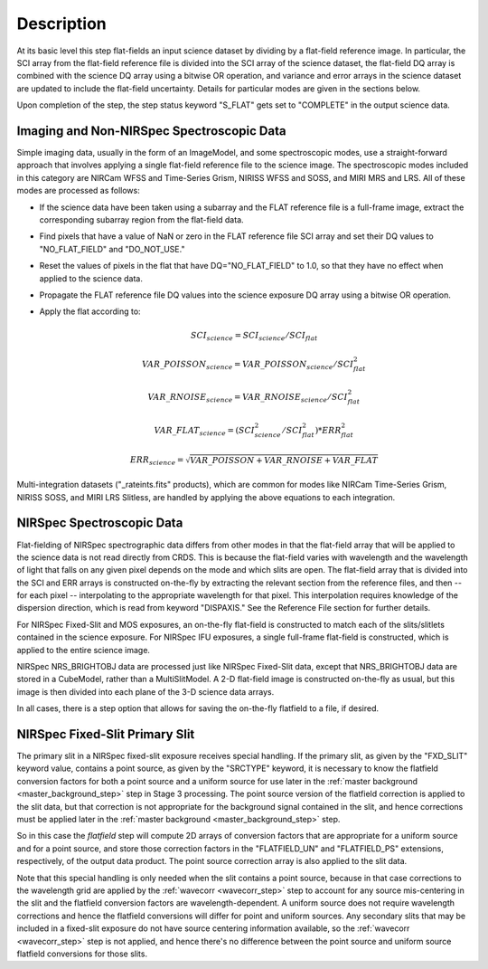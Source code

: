Description
===========
At its basic level this step flat-fields an input science dataset by dividing
by a flat-field reference image. In particular, the SCI array from the
flat-field reference file is divided into the SCI array of the
science dataset, the flat-field DQ array is combined with the science DQ
array using a bitwise OR operation, and variance and error arrays in the
science dataset are updated to include the flat-field uncertainty.
Details for particular modes are given in the sections below.

Upon completion of the step, the step status keyword "S_FLAT" gets set
to "COMPLETE" in the output science data.

Imaging and Non-NIRSpec Spectroscopic Data
------------------------------------------
Simple imaging data, usually in the form of an ImageModel, and some
spectroscopic modes, use a straight-forward approach that involves applying
a single flat-field reference file to the science image. The spectroscopic
modes included in this category are NIRCam WFSS and Time-Series Grism,
NIRISS WFSS and SOSS, and MIRI MRS and LRS. All of these modes are processed
as follows:

- If the science data have been taken using a subarray and the FLAT
  reference file is a full-frame image, extract the corresponding subarray
  region from the flat-field data.

- Find pixels that have a value of NaN or zero in the FLAT reference file
  SCI array and set their DQ values to "NO_FLAT_FIELD" and "DO_NOT_USE."

- Reset the values of pixels in the flat that have DQ="NO_FLAT_FIELD" to
  1.0, so that they have no effect when applied to the science data.

- Propagate the FLAT reference file DQ values into the science exposure
  DQ array using a bitwise OR operation.

- Apply the flat according to:

  .. math::
     SCI_{science} = SCI_{science} / SCI_{flat}

  .. math::
     VAR\_POISSON_{science} = VAR\_POISSON_{science} / SCI_{flat}^2

  .. math::
     VAR\_RNOISE_{science} = VAR\_RNOISE_{science} / SCI_{flat}^2

  .. math::
     VAR\_FLAT_{science} = ( SCI_{science}^{2} / SCI_{flat}^{2} ) * ERR_{flat}^{2}

  .. math::
     ERR_{science} = \sqrt{VAR\_POISSON + VAR\_RNOISE + VAR\_FLAT}

Multi-integration datasets ("_rateints.fits" products), which are common
for modes like NIRCam Time-Series Grism, NIRISS SOSS, and MIRI LRS Slitless,
are handled by applying the above equations to each integration.

NIRSpec Spectroscopic Data
--------------------------
Flat-fielding of NIRSpec spectrographic data differs from other modes
in that the flat-field array that will be applied to the science data
is not read directly from CRDS.  This is because the flat-field varies with
wavelength and the wavelength of light that falls on any given pixel
depends on the mode and which slits are open.  The flat-field array
that is divided into the SCI and ERR arrays is constructed on-the-fly
by extracting the relevant section from the reference files, and then --
for each pixel -- interpolating to the appropriate wavelength for that
pixel.  This interpolation requires knowledge of the dispersion direction,
which is read from keyword "DISPAXIS."  See the Reference File section for
further details.

For NIRSpec Fixed-Slit and MOS exposures, an on-the-fly flat-field is
constructed to match each of the slits/slitlets contained in the science
exposure. For NIRSpec IFU exposures, a single full-frame flat-field is
constructed, which is applied to the entire science image.

NIRSpec NRS_BRIGHTOBJ data are processed just like NIRSpec Fixed-Slit
data, except that NRS_BRIGHTOBJ data are stored in a CubeModel,
rather than a MultiSlitModel.  A 2-D flat-field image is constructed
on-the-fly as usual, but this image is then divided into each plane of
the 3-D science data arrays.

In all cases, there is a step option that allows for saving the
on-the-fly flatfield to a file, if desired.

NIRSpec Fixed-Slit Primary Slit
-------------------------------
The primary slit in a NIRSpec fixed-slit exposure receives special handling.
If the primary slit, as given by the "FXD_SLIT" keyword value, contains a
point source, as given by the "SRCTYPE" keyword, it is necessary to know the
flatfield conversion factors for both a point source and a uniform source
for use later in the :ref:`master background <master_background_step>` step
in Stage 3 processing. The point source version of the flatfield correction
is applied to the slit data, but that correction is not appropriate for the
background signal contained in the slit, and hence corrections must be
applied later in the :ref:`master background <master_background_step>` step.

So in this case the `flatfield` step will compute 2D arrays of conversion
factors that are appropriate for a uniform source and for a point source,
and store those correction factors in the "FLATFIELD_UN" and "FLATFIELD_PS"
extensions, respectively, of the output data product. The point source
correction array is also applied to the slit data.

Note that this special handling is only needed when the slit contains a
point source, because in that case corrections to the wavelength grid are
applied by the :ref:`wavecorr <wavecorr_step>` step to account for any
source mis-centering in the slit and the flatfield conversion factors are
wavelength-dependent. A uniform source does not require wavelength corrections
and hence the flatfield conversions will differ for point and uniform
sources. Any secondary slits that may be included in a fixed-slit exposure
do not have source centering information available, so the
:ref:`wavecorr <wavecorr_step>` step is not applied, and hence there's no
difference between the point source and uniform source flatfield
conversions for those slits.

